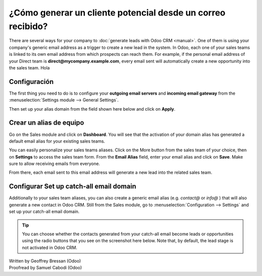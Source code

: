 ============================================================
¿Cómo generar un cliente potencial desde un correo recibido?
============================================================

There are several ways for your company to :doc:`generate leads with Odoo CRM <manual>`.
One of them is using your company's generic email address as a trigger
to create a new lead in the system. In Odoo, each one of your sales
teams is linked to its own email address from which prospects can reach
them. For example, if the personal email address of your Direct team is
**direct@mycompany.example.com**, every email sent will automatically create a new
opportunity into the sales team. Hola 

Configuración
=============

The first thing you need to do is to configure your **outgoing email
servers** and **incoming email gateway** from the :menuselection:`Settings module --> General Settings`.

Then set up your alias domain from the field shown here below and
click on **Apply**.

.. image:: ./media/emails01.jpg
   :align: center

Crear un alias de equipo
=================

Go on the Sales module and click on **Dashboard**. You will see that the
activation of your domain alias has generated a default email alias for
your existing sales teams.

.. image:: ./media/emails02.jpg
   :align: center

You can easily personalize your sales teams aliases. Click on the More
button from the sales team of your choice, then on **Settings** to access
the sales team form. From the **Email Alias** field, enter your email
alias and click on **Save**. Make sure to allow receiving emails from
everyone.

From there, each email sent to this email address will generate a new
lead into the related sales team.

.. image:: ./media/emails03.jpg
   :align: center

Configurar Set up catch-all email domain
=============================

Additionally to your sales team aliases, you can also create a generic
email alias (e.g. *contact@* or *info@* ) that will also generate a new
contact in Odoo CRM. Still from the Sales module, go to
:menuselection:`Configuration --> Settings` and set up your catch-all email domain.

.. tip::

	You can choose whether the contacts generated from your catch-all email
	become leads or opportunities using the radio buttons that you see on the
	screenshot here below. Note that, by default, the lead stage is not
	activated in Odoo CRM.

.. image:: ./media/emails04.jpg
   :align: center

.. seealso::

	* :doc:`manual`
	* :doc:`import`
	* :doc:`website`

.. rst-class:: text-muted

| Written by Geoffrey Bressan (Odoo)
| Proofread by Samuel Cabodi (Odoo)
